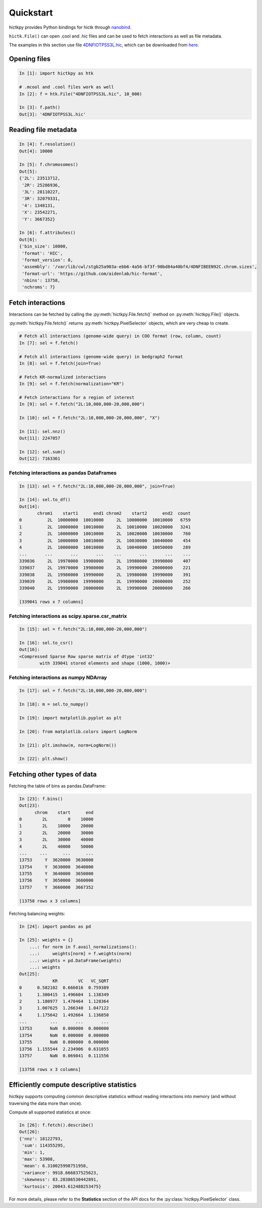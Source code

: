 ..
   Copyright (C) 2023 Roberto Rossini <roberros@uio.no>
   SPDX-License-Identifier: MIT

Quickstart
##########

hictkpy provides Python bindings for hictk through `nanobind <https://github.com/wjakob/nanobind>`_.

``hictk.File()`` can open .cool and .hic files and can be used to fetch interactions as well as file metadata.

The examples in this section use file `4DNFIOTPSS3L.hic <https://data.4dnucleome.org/files-processed/4DNFIOTPSS3L>`_, which can be downloaded from `here <https://4dn-open-data-public.s3.amazonaws.com/fourfront-webprod/wfoutput/7386f953-8da9-47b0-acb2-931cba810544/4DNFIOTPSS3L.hic>`_.

Opening files
-------------

.. code-block:: ipythonconsole

  In [1]: import hictkpy as htk

  # .mcool and .cool files work as well
  In [2]: f = htk.File("4DNFIOTPSS3L.hic", 10_000)

  In [3]: f.path()
  Out[3]: '4DNFIOTPSS3L.hic'


Reading file metadata
---------------------

.. code-block:: ipythonconsole

  In [4]: f.resolution()
  Out[4]: 10000

  In [5]: f.chromosomes()
  Out[5]:
  {'2L': 23513712,
   '2R': 25286936,
   '3L': 28110227,
   '3R': 32079331,
   '4': 1348131,
   'X': 23542271,
   'Y': 3667352}

  In [6]: f.attributes()
  Out[6]:
  {'bin_size': 10000,
   'format': 'HIC',
   'format_version': 8,
   'assembly': '/var/lib/cwl/stgb25a903a-ebb6-4a56-bf3f-90bd84a40bf4/4DNFIBEEN92C.chrom.sizes',
   'format-url': 'https://github.com/aidenlab/hic-format',
   'nbins': 13758,
   'nchroms': 7}


Fetch interactions
------------------

Interactions can be fetched by calling the :py:meth:`hictkpy.File.fetch()` method on :py:meth:`hictkpy.File()` objects.

:py:meth:`hictkpy.File.fetch()` returns :py:meth:`hictkpy.PixelSelector` objects, which are very cheap to create.

.. code-block:: ipythonconsole

  # Fetch all interactions (genome-wide query) in COO format (row, column, count)
  In [7]: sel = f.fetch()

  # Fetch all interactions (genome-wide query) in bedgraph2 format
  In [8]: sel = f.fetch(join=True)

  # Fetch KR-normalized interactions
  In [9]: sel = f.fetch(normalization="KR")

  # Fetch interactions for a region of interest
  In [9]: sel = f.fetch("2L:10,000,000-20,000,000")

  In [10]: sel = f.fetch("2L:10,000,000-20,000,000", "X")

  In [11]: sel.nnz()
  Out[11]: 2247057

  In [12]: sel.sum()
  Out[12]: 7163361

Fetching interactions as pandas DataFrames
^^^^^^^^^^^^^^^^^^^^^^^^^^^^^^^^^^^^^^^^^^

.. code-block:: ipythonconsole

  In [13]: sel = f.fetch("2L:10,000,000-20,000,000", join=True)

  In [14]: sel.to_df()
  Out[14]:
         chrom1    start1      end1 chrom2    start2      end2  count
  0          2L  10000000  10010000     2L  10000000  10010000   6759
  1          2L  10000000  10010000     2L  10010000  10020000   3241
  2          2L  10000000  10010000     2L  10020000  10030000    760
  3          2L  10000000  10010000     2L  10030000  10040000    454
  4          2L  10000000  10010000     2L  10040000  10050000    289
  ...       ...       ...       ...    ...       ...       ...    ...
  339036     2L  19970000  19980000     2L  19980000  19990000    407
  339037     2L  19970000  19980000     2L  19990000  20000000    221
  339038     2L  19980000  19990000     2L  19980000  19990000    391
  339039     2L  19980000  19990000     2L  19990000  20000000    252
  339040     2L  19990000  20000000     2L  19990000  20000000    266

  [339041 rows x 7 columns]

Fetching interactions as scipy.sparse.csr_matrix
^^^^^^^^^^^^^^^^^^^^^^^^^^^^^^^^^^^^^^^^^^^^^^^^

.. code-block:: ipythonconsole

  In [15]: sel = f.fetch("2L:10,000,000-20,000,000")

  In [16]: sel.to_csr()
  Out[16]:
  <Compressed Sparse Row sparse matrix of dtype 'int32'
          with 339041 stored elements and shape (1000, 1000)>

Fetching interactions as numpy NDArray
^^^^^^^^^^^^^^^^^^^^^^^^^^^^^^^^^^^^^^

.. code-block:: ipythonconsole

  In [17]: sel = f.fetch("2L:10,000,000-20,000,000")

  In [18]: m = sel.to_numpy()

  In [19]: import matplotlib.pyplot as plt

  In [20]: from matplotlib.colors import LogNorm

  In [21]: plt.imshow(m, norm=LogNorm())

  In [22]: plt.show()


.. only:: not latex

  .. image:: assets/heatmap_001.avif

.. only:: latex

  .. image:: assets/heatmap_001.pdf


Fetching other types of data
----------------------------

Fetching the table of bins as pandas.DataFrame:

.. code-block:: ipythonconsole

  In [23]: f.bins()
  Out[23]:
        chrom    start      end
  0        2L        0    10000
  1        2L    10000    20000
  2        2L    20000    30000
  3        2L    30000    40000
  4        2L    40000    50000
  ...     ...      ...      ...
  13753     Y  3620000  3630000
  13754     Y  3630000  3640000
  13755     Y  3640000  3650000
  13756     Y  3650000  3660000
  13757     Y  3660000  3667352

  [13758 rows x 3 columns]

Fetching balancing weights:

.. code-block:: ipythonconsole

  In [24]: import pandas as pd

  In [25]: weights = {}
      ...: for norm in f.avail_normalizations():
      ...:     weights[norm] = f.weights(norm)
      ...: weights = pd.DataFrame(weights)
      ...: weights
  Out[25]:
               KR        VC   VC_SQRT
  0      0.582102  0.666016  0.759389
  1      1.300415  1.496604  1.138349
  2      1.180977  1.470464  1.128364
  3      1.007625  1.266340  1.047122
  4      1.175642  1.492664  1.136850
  ...         ...       ...       ...
  13753       NaN  0.000000  0.000000
  13754       NaN  0.000000  0.000000
  13755       NaN  0.000000  0.000000
  13756  1.155544  2.234906  0.631055
  13757       NaN  0.069841  0.111556

  [13758 rows x 3 columns]

Efficiently compute descriptive statistics
------------------------------------------

hictkpy supports computing common descriptive statistics without reading interactions into memory (and without traversing the data more than once).

Compute all supported statistics at once:

.. code-block:: ipythonconsole

  In [26]: f.fetch().describe()
  Out[26]:
  {'nnz': 18122793,
   'sum': 114355295,
   'min': 1,
   'max': 53908,
   'mean': 6.310025998751958,
   'variance': 9918.666837525623,
   'skewness': 83.28386530442891,
   'kurtosis': 20043.612488253475}

For more details, please refer to the **Statistics** section of the API docs for the :py:class:`hictkpy.PixelSelector` class.
